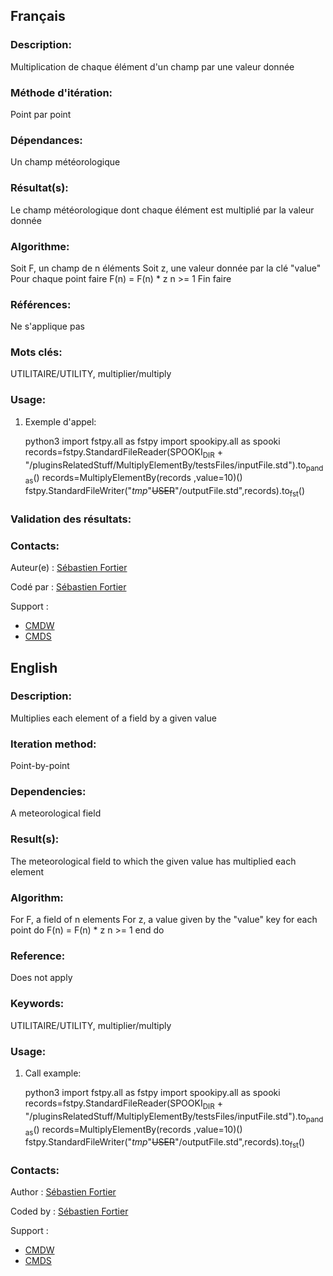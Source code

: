 ** Français

*** Description:
    Multiplication de chaque élément d'un champ par une valeur donnée

*** Méthode d'itération:
    Point par point

*** Dépendances:
    Un champ météorologique

*** Résultat(s):
    Le champ météorologique dont chaque élément est multiplié par la valeur donnée

*** Algorithme:
    Soit F, un champ de n éléments Soit z, une valeur donnée par la clé "value" Pour chaque point faire F(n) = F(n) * z n >= 1 Fin faire

*** Références:
    Ne s'applique pas

*** Mots clés:
    UTILITAIRE/UTILITY, multiplier/multiply

*** Usage:
**** Exemple d'appel:
    python3
    import fstpy.all as fstpy
    import spookipy.all as spooki
    records=fstpy.StandardFileReader(SPOOKI_DIR + "/pluginsRelatedStuff/MultiplyElementBy/testsFiles/inputFile.std").to_pandas()
    records=MultiplyElementBy(records ,value=10)()
    fstpy.StandardFileWriter("/tmp/"+USER+"/outputFile.std",records).to_fst()

*** Validation des résultats:

*** Contacts:
Auteur(e) :
    [[https://wiki.cmc.ec.gc.ca/wiki/User:Fortiers][Sébastien Fortier]]

Codé par :
    [[https://wiki.cmc.ec.gc.ca/wiki/User:Fortiers][Sébastien Fortier]]

Support :
    - [[https://wiki.cmc.ec.gc.ca/wiki/CMDW][CMDW]]
    - [[https://wiki.cmc.ec.gc.ca/wiki/CMDS][CMDS]]

** English

*** Description:
    Multiplies each element of a field by a given value

*** Iteration method:
    Point-by-point

*** Dependencies:
    A meteorological field

*** Result(s):
    The meteorological field to which the given value has multiplied each element

*** Algorithm:
    For F, a field of n elements For z, a value given by the "value" key for each point do F(n) = F(n) * z n >= 1 end do

*** Reference:
    Does not apply

*** Keywords:
    UTILITAIRE/UTILITY, multiplier/multiply

*** Usage:
**** Call example:
    python3
    import fstpy.all as fstpy
    import spookipy.all as spooki
    records=fstpy.StandardFileReader(SPOOKI_DIR + "/pluginsRelatedStuff/MultiplyElementBy/testsFiles/inputFile.std").to_pandas()
    records=MultiplyElementBy(records ,value=10)()
    fstpy.StandardFileWriter("/tmp/"+USER+"/outputFile.std",records).to_fst()

*** Contacts:
Author :
    [[https://wiki.cmc.ec.gc.ca/wiki/User:Fortiers][Sébastien Fortier]]

Coded by :
    [[https://wiki.cmc.ec.gc.ca/wiki/User:Fortiers][Sébastien Fortier]]

Support :
    - [[https://wiki.cmc.ec.gc.ca/wiki/CMDW][CMDW]]
    - [[https://wiki.cmc.ec.gc.ca/wiki/CMDS][CMDS]]

